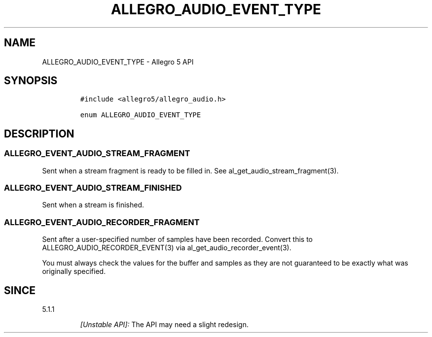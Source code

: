 .\" Automatically generated by Pandoc 2.11.4
.\"
.TH "ALLEGRO_AUDIO_EVENT_TYPE" "3" "" "Allegro reference manual" ""
.hy
.SH NAME
.PP
ALLEGRO_AUDIO_EVENT_TYPE - Allegro 5 API
.SH SYNOPSIS
.IP
.nf
\f[C]
#include <allegro5/allegro_audio.h>

enum ALLEGRO_AUDIO_EVENT_TYPE
\f[R]
.fi
.SH DESCRIPTION
.SS ALLEGRO_EVENT_AUDIO_STREAM_FRAGMENT
.PP
Sent when a stream fragment is ready to be filled in.
See al_get_audio_stream_fragment(3).
.SS ALLEGRO_EVENT_AUDIO_STREAM_FINISHED
.PP
Sent when a stream is finished.
.SS ALLEGRO_EVENT_AUDIO_RECORDER_FRAGMENT
.PP
Sent after a user-specified number of samples have been recorded.
Convert this to ALLEGRO_AUDIO_RECORDER_EVENT(3) via
al_get_audio_recorder_event(3).
.PP
You must always check the values for the buffer and samples as they are
not guaranteed to be exactly what was originally specified.
.SH SINCE
.PP
5.1.1
.RS
.PP
\f[I][Unstable API]:\f[R] The API may need a slight redesign.
.RE
